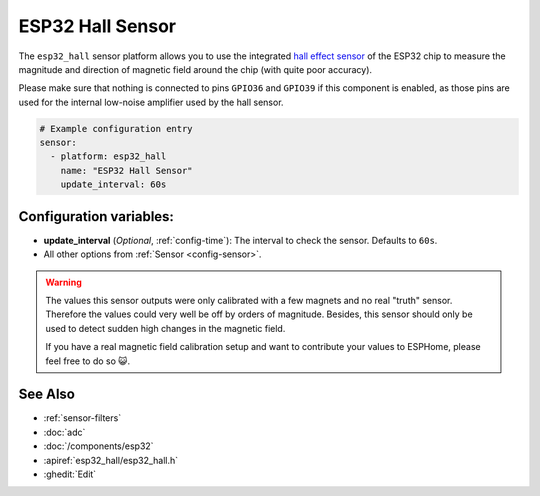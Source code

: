 ESP32 Hall Sensor
=================

.. seo::
    :description: Instructions for setting up the integrated hall-effect sensor of the ESP32.
    :image: magnet.svg
    :keywords: esp32, hall

The ``esp32_hall`` sensor platform allows you to use the integrated
`hall effect sensor <https://en.wikipedia.org/wiki/Hall_effect_sensor>`__ of the
ESP32 chip to measure the magnitude and direction of magnetic field around the
chip (with quite poor accuracy).

Please make sure that nothing is connected to pins ``GPIO36`` and ``GPIO39`` if this
component is enabled, as those pins are used for the internal low-noise amplifier used
by the hall sensor.

.. figure:: images/esp32_hall-ui.png
    :align: center
    :width: 80.0%

.. code-block:: yaml

    # Example configuration entry
    sensor:
      - platform: esp32_hall
        name: "ESP32 Hall Sensor"
        update_interval: 60s

Configuration variables:
------------------------

- **update_interval** (*Optional*, :ref:`config-time`): The interval
  to check the sensor. Defaults to ``60s``.
- All other options from :ref:`Sensor <config-sensor>`.

.. warning::

    The values this sensor outputs were only calibrated with a few magnets and no real "truth" sensor.
    Therefore the values could very well be off by orders of magnitude. Besides, this sensor should
    only be used to detect sudden high changes in the magnetic field.

    If you have a real magnetic field calibration setup and want to contribute your values to ESPHome,
    please feel free to do so 😺.

See Also
--------

- :ref:`sensor-filters`
- :doc:`adc`
- :doc:`/components/esp32`
- :apiref:`esp32_hall/esp32_hall.h`
- :ghedit:`Edit`
